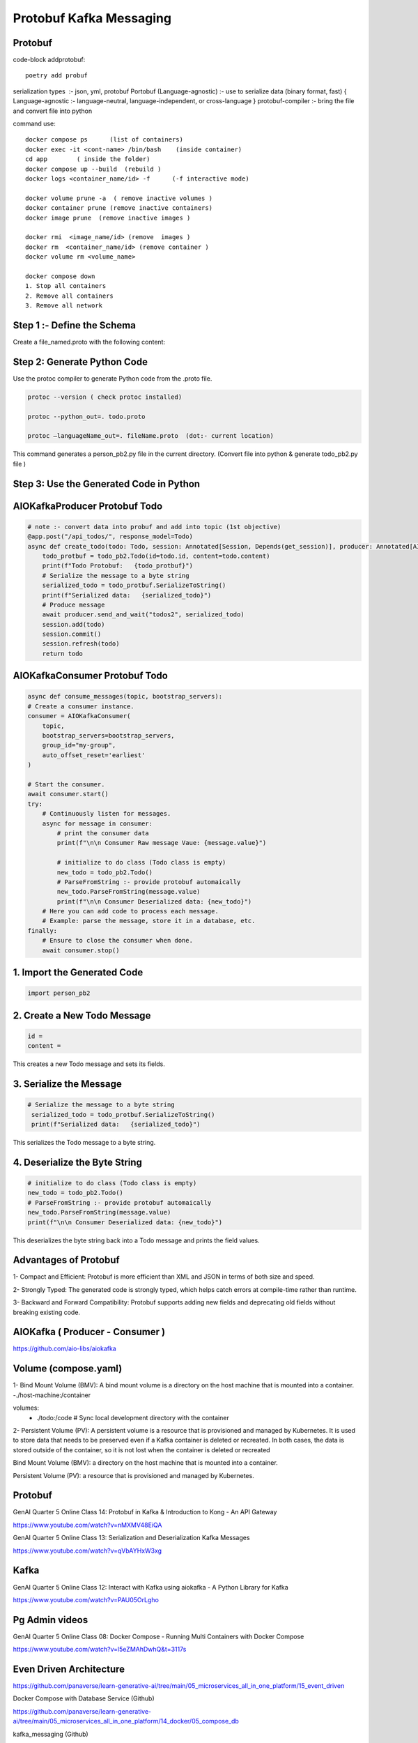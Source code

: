 Protobuf Kafka Messaging
========================

Protobuf
********

code-block addprotobuf::

    poetry add probuf

serialization types  :-  json, yml, protobuf
Portobuf (Language-agnostic) :- use to serialize data (binary format, fast)
{ Language-agnostic :- language-neutral, language-independent, or cross-language }
protobuf-compiler \ :-  bring the file and convert file into python

command use::

    docker compose ps      (list of containers)
    docker exec -it <cont-name> /bin/bash    (inside container)
    cd app        ( inside the folder)
    docker compose up --build  (rebuild )
    docker logs <container_name/id> -f      (-f interactive mode)

    docker volume prune -a  ( remove inactive volumes )
    docker container prune (remove inactive containers)
    docker image prune  (remove inactive images )

    docker rmi  <image_name/id> (remove  images )
    docker rm  <container_name/id> (remove container )
    docker volume rm <volume_name>

    docker compose down
    1. Stop all containers
    2. Remove all containers
    3. Remove all network



Step 1 :- Define the Schema
***************************
Create a file_named.proto with the following content:

.. code-block:: python
    syntax = "proto3";

    message Todo {
    int32 id = 1;
    string content = 2;
    }


Step 2: Generate Python Code
****************************
Use the protoc compiler to generate Python code from the .proto file.

.. code-block:: python

    protoc --version ( check protoc installed)

    protoc --python_out=. todo.proto 

    protoc —languageName_out=. fileName.proto  (dot:- current location)

This command generates a person_pb2.py file in the current directory.    
(Convert file into python & generate todo_pb2.py file )


Step 3: Use the Generated Code in Python
****************************************

AIOKafkaProducer Protobuf Todo
******************************

.. code-block:: python

    # note :- convert data into probuf and add into topic (1st objective)
    @app.post("/api_todos/", response_model=Todo)
    async def create_todo(todo: Todo, session: Annotated[Session, Depends(get_session)], producer: Annotated[AIOKafkaProducer, Depends(get_kafka_producer)]) -> Todo:
        todo_protbuf = todo_pb2.Todo(id=todo.id, content=todo.content)
        print(f"Todo Protobuf:   {todo_protbuf}")
        # Serialize the message to a byte string
        serialized_todo = todo_protbuf.SerializeToString()
        print(f"Serialized data:   {serialized_todo}")
        # Produce message
        await producer.send_and_wait("todos2", serialized_todo)
        session.add(todo)
        session.commit()
        session.refresh(todo)
        return todo  


AIOKafkaConsumer Protobuf Todo
******************************

.. code-block:: python

    async def consume_messages(topic, bootstrap_servers):
    # Create a consumer instance.
    consumer = AIOKafkaConsumer(
        topic,
        bootstrap_servers=bootstrap_servers,
        group_id="my-group",
        auto_offset_reset='earliest'
    )

    # Start the consumer.
    await consumer.start()
    try:
        # Continuously listen for messages.
        async for message in consumer:
            # print the consumer data
            print(f"\n\n Consumer Raw message Vaue: {message.value}")
        
            # initialize to do class (Todo class is empty)
            new_todo = todo_pb2.Todo()
            # ParseFromString :- provide protobuf automaically
            new_todo.ParseFromString(message.value)
            print(f"\n\n Consumer Deserialized data: {new_todo}")
        # Here you can add code to process each message.
        # Example: parse the message, store it in a database, etc.
    finally:
        # Ensure to close the consumer when done.
        await consumer.stop()

1. Import the Generated Code
*****************************
.. code-block:: python

    import person_pb2

2. Create a New Todo Message
******************************
.. code-block:: python

    id = 
    content =

This creates a new Todo message and sets its fields.

3. Serialize the Message
************************
.. code-block:: python

       # Serialize the message to a byte string
        serialized_todo = todo_protbuf.SerializeToString()
        print(f"Serialized data:   {serialized_todo}")

This serializes the Todo message to a byte string.

4. Deserialize the Byte String
******************************
.. code-block:: python

            # initialize to do class (Todo class is empty)
            new_todo = todo_pb2.Todo()
            # ParseFromString :- provide protobuf automaically
            new_todo.ParseFromString(message.value)
            print(f"\n\n Consumer Deserialized data: {new_todo}")

This deserializes the byte string back into a Todo message and prints the field values.       


Advantages of Protobuf
**********************
1- Compact and Efficient: Protobuf is more efficient than XML and JSON in terms of both size and speed.

2- Strongly Typed: The generated code is strongly typed, which helps catch errors at compile-time rather than runtime.

3- Backward and Forward Compatibility: Protobuf supports adding new fields and deprecating old fields without breaking existing code.

AIOKafka ( Producer - Consumer )
********************************
https://github.com/aio-libs/aiokafka

Volume (compose.yaml)
*********************
1- Bind Mount Volume (BMV): A bind mount volume is a directory on the host machine that is mounted into a container.
-./host-machine:/container

volumes:
      - ./todo:/code  # Sync local development directory with the container


2- Persistent Volume (PV): A persistent volume is a resource that is provisioned and managed by Kubernetes. It is used to store data that needs to be preserved even if a Kafka container is deleted or recreated.
In both cases, the data is stored outside of the container, so it is not lost when the container is deleted or recreated

Bind Mount Volume (BMV): a directory on the host machine that is mounted into a container.

Persistent Volume (PV): a resource that is provisioned and managed by Kubernetes.


Protobuf
********
GenAI Quarter 5 Online Class 14: Protobuf in Kafka & Introduction to Kong - An API Gateway

https://www.youtube.com/watch?v=nMXMV48EiQA

GenAI Quarter 5 Online Class 13: Serialization and Deserialization Kafka Messages

https://www.youtube.com/watch?v=qVbAYHxW3xg

Kafka
*****
GenAI Quarter 5 Online Class 12: Interact with Kafka using aiokafka - A Python Library for Kafka

https://www.youtube.com/watch?v=PAU05OrLgho

Pg Admin videos
***************
GenAI Quarter 5 Online Class 08: Docker Compose - Running Multi Containers with Docker Compose

https://www.youtube.com/watch?v=l5eZMAhDwhQ&t=3117s


Even Driven Architecture 
*************************
https://github.com/panaverse/learn-generative-ai/tree/main/05_microservices_all_in_one_platform/15_event_driven

Docker Compose with Database Service (Github)

https://github.com/panaverse/learn-generative-ai/tree/main/05_microservices_all_in_one_platform/14_docker/05_compose_db

kafka_messaging (Github)

https://github.com/panaverse/learn-generative-ai/tree/main/05_microservices_all_in_one_platform/15_event_driven/02_kafka_messaging

Protobuf Kafka Messaging (Github)

https://github.com/panaverse/learn-generative-ai/tree/main/05_microservices_all_in_one_platform/15_event_driven/03_protobuf


Links
******

https://blog.bytebytego.com/p/cloudflares-trillion-message-kafka 

https://blog.bytebytego.com/p/cloudflares-trillion-message-kafka

https://protobuf.dev/ 

https://protobuf.dev/getting-started/pythontutorial/ 


  

        





